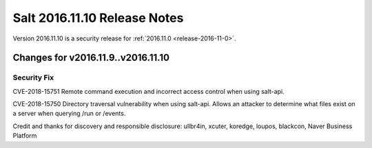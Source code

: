 =============================
Salt 2016.11.10 Release Notes
=============================

Version 2016.11.10 is a security release for :ref:`2016.11.0 <release-2016-11-0>`.

Changes for v2016.11.9..v2016.11.10
-----------------------------------

Security Fix
============

CVE-2018-15751 Remote command execution and incorrect access control when using salt-api.

CVE-2018-15750 Directory traversal vulnerability when using salt-api. Allows an attacker to determine what files exist on a server when querying /run or /events.

Credit and thanks for discovery and responsible disclosure: ullbr4in, xcuter, koredge, loupos, blackcon, Naver Business Platform
